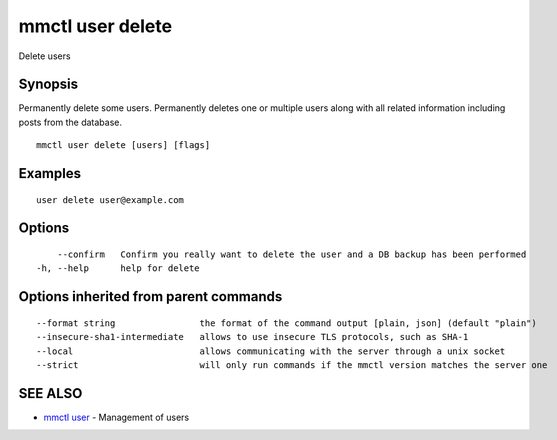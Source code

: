 .. _mmctl_user_delete:

mmctl user delete
-----------------

Delete users

Synopsis
~~~~~~~~


Permanently delete some users.
Permanently deletes one or multiple users along with all related information including posts from the database.

::

  mmctl user delete [users] [flags]

Examples
~~~~~~~~

::

    user delete user@example.com

Options
~~~~~~~

::

      --confirm   Confirm you really want to delete the user and a DB backup has been performed
  -h, --help      help for delete

Options inherited from parent commands
~~~~~~~~~~~~~~~~~~~~~~~~~~~~~~~~~~~~~~

::

      --format string                the format of the command output [plain, json] (default "plain")
      --insecure-sha1-intermediate   allows to use insecure TLS protocols, such as SHA-1
      --local                        allows communicating with the server through a unix socket
      --strict                       will only run commands if the mmctl version matches the server one

SEE ALSO
~~~~~~~~

* `mmctl user <mmctl_user.rst>`_ 	 - Management of users

